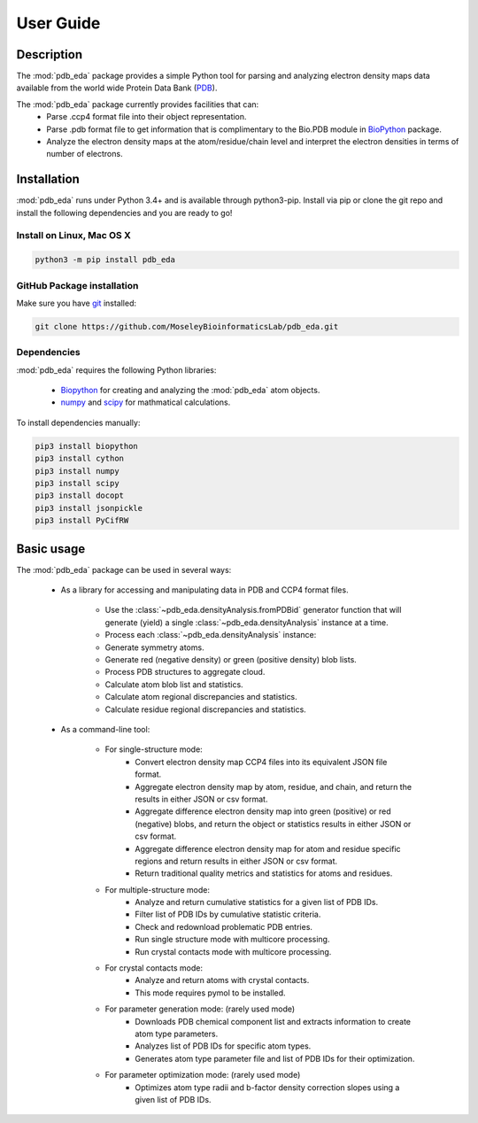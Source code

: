 User Guide
==========

Description
-----------
The :mod:`pdb_eda` package provides a simple Python tool for parsing and analyzing electron density maps data
available from the world wide Protein Data Bank (PDB_).

The :mod:`pdb_eda` package currently provides facilities that can:
    * Parse .ccp4 format file into their object representation.
    * Parse .pdb format file to get information that is complimentary to the Bio.PDB module in BioPython_ package.
    * Analyze the electron density maps at the atom/residue/chain level and
      interpret the electron densities in terms of number of electrons.


Installation
------------
:mod:`pdb_eda` runs under Python 3.4+ and is available through python3-pip.
Install via pip or clone the git repo and install the following dependencies and you are ready to go!

Install on Linux, Mac OS X
~~~~~~~~~~~~~~~~~~~~~~~~~~

.. code:: bash

   python3 -m pip install pdb_eda

GitHub Package installation
~~~~~~~~~~~~~~~~~~~~~~~~~~~

Make sure you have git_ installed:

.. code:: bash

   git clone https://github.com/MoseleyBioinformaticsLab/pdb_eda.git

Dependencies
~~~~~~~~~~~~

:mod:`pdb_eda` requires the following Python libraries:

   * Biopython_ for creating and analyzing the :mod:`pdb_eda` atom objects.
   * numpy_ and scipy_ for mathmatical calculations.

To install dependencies manually:

.. code:: bash

   pip3 install biopython
   pip3 install cython
   pip3 install numpy
   pip3 install scipy
   pip3 install docopt
   pip3 install jsonpickle
   pip3 install PyCifRW


Basic usage
-----------
The :mod:`pdb_eda` package can be used in several ways:

    * As a library for accessing and manipulating data in PDB and CCP4 format files.

        * Use the :class:`~pdb_eda.densityAnalysis.fromPDBid` generator function that will generate
          (yield) a single :class:`~pdb_eda.densityAnalysis` instance at a time.

        * Process each :class:`~pdb_eda.densityAnalysis` instance:

        * Generate symmetry atoms.
        * Generate red (negative density) or green (positive density) blob lists.
        * Process PDB structures to aggregate cloud.
        * Calculate atom blob list and statistics.
        * Calculate atom regional discrepancies and statistics.
        * Calculate residue regional discrepancies and statistics.

    * As a command-line tool:

        * For single-structure mode:
            * Convert electron density map CCP4 files into its equivalent JSON file format.
            * Aggregate electron density map by atom, residue, and chain, and return the results in
              either JSON or csv format.
            * Aggregate difference electron density map into green (positive) or red (negative) blobs,
              and return the object or statistics results in either JSON or csv format.
            * Aggregate difference electron density map for atom and residue specific regions and return
              results in either JSON or csv format.
            * Return traditional quality metrics and statistics for atoms and residues.

        * For multiple-structure mode:
            * Analyze and return cumulative statistics for a given list of PDB IDs.
            * Filter list of PDB IDs by cumulative statistic criteria.
            * Check and redownload problematic PDB entries.
            * Run single structure mode with multicore processing.
            * Run crystal contacts mode with multicore processing.

        * For crystal contacts mode:
            * Analyze and return atoms with crystal contacts.
            * This mode requires pymol to be installed.

        * For parameter generation mode: (rarely used mode)
            * Downloads PDB chemical component list and extracts information to create atom type parameters.
            * Analyzes list of PDB IDs for specific atom types.
            * Generates atom type parameter file and list of PDB IDs for their optimization.

        * For parameter optimization mode: (rarely used mode)
            * Optimizes atom type radii and b-factor density correction slopes using a given list of PDB IDs.

.. _PDB: https://www.wwpdb.org/
.. _BioPython: https://biopython.org/
.. _git: https://git-scm.com/book/en/v2/Getting-Started-Installing-Git/
.. _numpy: http://www.numpy.org/
.. _scipy: https://scipy.org/scipylib/index.html